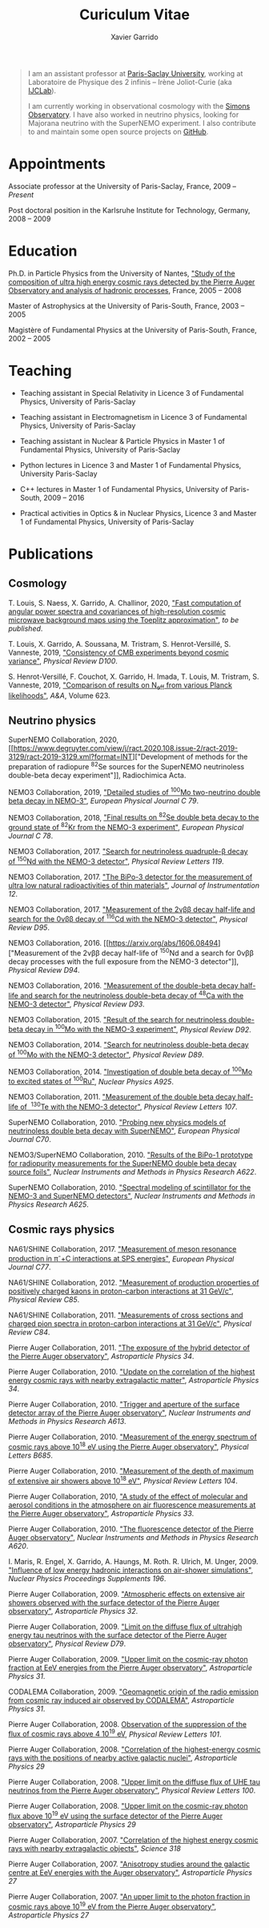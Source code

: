 #+TITLE: Curiculum Vitae
#+AUTHOR: Xavier Garrido
#+KEYWORDS: vita, CV, resume
#+OPTIONS: toc:nil num:nil
#+STARTUP: entitiespretty

#+BEGIN_QUOTE
I am an assistant professor at [[https://www.universite-paris-saclay.fr][Paris-Saclay University]], working at Laboratoire de Physique des 2
infinis -- Irène Joliot-Curie (aka [[https://www.ijclab.in2p3.fr][IJCLab]]).

I am currently working in observational cosmology with the [[https://simonsobservatory.org][Simons Observatory]]. I have also worked in
neutrino physics, looking for Majorana neutrino with the SuperNEMO experiment. I also contribute to
and maintain some open source projects on [[https://github.com/xgarrido][GitHub]].
#+END_QUOTE

* Appointments

Associate professor at the University of Paris-Saclay, France, 2009 -- /Present/

Post doctoral position in the Karlsruhe Institute for Technology, Germany, 2008 -- 2009

* Education

Ph.D. in Particle Physics from the University of Nantes, [[http://tel.archives-ouvertes.fr/index.php?halsid=kes9il76eb7ptpm9av2h0e1cp7&view_this_doc=tel-00642358&version=1]["Study of the composition of ultra high
energy cosmic rays detected by the Pierre Auger Observatory and analysis of hadronic processes]],
France, 2005 -- 2008

Master of Astrophysics at the University of Paris-South, France, 2003 -- 2005

Magistère of Fundamental Physics at the University of Paris-South, France, 2002 -- 2005

* Teaching

- Teaching assistant in Special Relativity in Licence 3 of Fundamental Physics, University of
  Paris-Saclay

- Teaching assistant in Electromagnetism in Licence 3 of Fundamental Physics, University of
  Paris-Saclay

- Teaching assistant in Nuclear & Particle Physics in Master 1 of Fundamental Physics, University of
  Paris-Saclay

- Python lectures in Licence 3 and Master 1 of Fundamental Physics, University Paris-Saclay

- C++ lectures in Master 1 of Fundamental Physics, University of Paris-South, 2009 -- 2016

- Practical activities in Optics & in Nuclear Physics, Licence 3 and Master 1 of Fundamental
  Physics, University of Paris-Saclay

* Publications
** Cosmology

T. Louis, S. Naess, X. Garrido, A. Challinor, 2020, [[https://arxiv.org/abs/2010.14344]["Fast computation of angular power spectra and
covariances of high-resolution cosmic microwave background maps using the Toeplitz approximation"]],
/to be published/.


T. Louis, X. Garrido, A. Soussana, M. Tristram, S. Henrot-Versillé, S. Vanneste, 2019,
[[https://arxiv.org/pdf/1905.06864.pdf]["Consistency of CMB experiments beyond cosmic variance"]],
/Physical Review D100/.

S. Henrot-Versillé, F. Couchot, X. Garrido, H. Imada, T. Louis, M. Tristram, S. Vanneste, 2019,
[[https://arxiv.org/abs/1807.05003]["Comparison of results on N_{eff} from various Planck likelihoods"]], /A&A/, Volume 623.

** Neutrino physics

SuperNEMO Collaboration, 2020,
[[https://www.degruyter.com/view/j/ract.2020.108.issue-2/ract-2019-3129/ract-2019-3129.xml?format=INT]["Development
of methods for the preparation of radiopure\nbsp^{82}Se sources for the SuperNEMO neutrinoless double-beta
decay experiment"]], Radiochimica Acta.

NEMO3 Collaboration, 2019, [[https://arxiv.org/abs/1903.08084]["Detailed studies of\nbsp^{100}Mo two-neutrino double beta decay in NEMO-3"]],
/European Physical Journal C 79/.

NEMO3 Collaboration, 2018, [[https://arxiv.org/abs/1806.05553]["Final results on\nbsp^{82}Se double beta decay to the ground state
of\nbsp^{82}Kr from the NEMO-3 experiment"]], /European Physical Journal C 78/.

NEMO3 Collaboration, 2017. [[https://arxiv.org/abs/1705.08847]["Search for neutrinoless quadruple-β decay of\nbsp^{150}Nd with the NEMO-3
detector"]], /Physical Review Letters 119/.

NEMO3 Collaboration, 2017. [[https://arxiv.org/abs/1702.07176]["The BiPo-3 detector for the measurement of ultra low natural
radioactivities of thin materials"]], /Journal of Instrumentation 12/.

NEMO3 Collaboration, 2017. [[https://arxiv.org/abs/1610.03226]["Measurement of the 2\nu\beta\beta decay half-life and search for the 0\nu\beta\beta decay
of\nbsp^{116}Cd with the NEMO-3 detector"]], /Physical Review D95/.

NEMO3 Collaboration, 2016. [[https://arxiv.org/abs/1606.08494]["Measurement of the 2\nu\beta\beta decay
half-life of\nbsp^{150}Nd and a search for 0\nu\beta\beta decay processes with the full exposure from the NEMO-3
detector"]], /Physical Review D94/.

NEMO3 Collaboration, 2016. [[http://arxiv.org/abs/1604.01710]["Measurement of the double-beta decay half-life and search for the
neutrinoless double-beta decay of\nbsp^{48}Ca with the NEMO-3 detector"]], /Physical Review D93/.

NEMO3 Collaboration, 2015. [[http://arxiv.org/abs/1506.05825]["Result of the search for neutrinoless double-beta decay in\nbsp^{100}Mo with
the NEMO-3 experiment"]], /Physical Review D92/.

NEMO3 Collaboration, 2014. [[http://arxiv.org/abs/1311.5695]["Search for neutrinoless double-beta decay of\nbsp^{100}Mo with the NEMO-3
detector"]], /Physical Review D89/.

NEMO3 Collaboration, 2014. [[http://arxiv.org/abs/1402.7196]["Investigation of double beta decay of\nbsp^{100}Mo to excited states
of\nbsp^{100}Ru"]], /Nuclear Physics A925/.

NEMO3 Collaboration, 2011. [[http://arxiv.org/abs/arXiv:1104.3716]["Measurement of the double beta decay half-life of
\nbsp^{130}Te with the NEMO-3 detector"]], /Physical Review Letters 107/.

SuperNEMO Collaboration, 2010. [[http://arxiv.org/abs/arXiv:1005.1241]["Probing new physics models of neutrinoless
double beta decay with SuperNEMO"]], /European Physical Journal C70/.

NEMO3/SuperNEMO Collaboration, 2010. [[http://arxiv.org/abs/arXiv:1005.0343]["Results of the BiPo-1
prototype for radiopurity measurements for the SuperNEMO double beta decay source foils"]], /Nuclear
Instruments and Methods in Physics Research A622/.

SuperNEMO Collaboration, 2010. [[http://arxiv.org/abs/1004.3779]["Spectral modeling of scintillator for the NEMO-3 and SuperNEMO
detectors"]], /Nuclear Instruments and Methods in Physics Research A625/.

** Cosmic rays physics

NA61/SHINE Collaboration, 2017. [[https://arxiv.org/abs/1705.08206]["Measurement of meson resonance production in \pi^{-}+C interactions
at SPS energies"]], /European Physical Journal C77/.

NA61/SHINE Collaboration, 2012. [[http://arxiv.org/abs/arXiv:1112.0150]["Measurement of production properties of positively charged kaons in
proton-carbon interactions at 31 GeV/c"]], /Physical Review C85/.

NA61/SHINE Collaboration, 2011. [[http://arxiv.org/abs/arXiv:1102.0983]["Measurements of cross sections and charged pion spectra in
proton-carbon interactions at 31 GeV/c"]], /Physical Review C84/.

Pierre Auger Collaboration, 2011. [[http://arxiv.org/abs/arXiv:1010.6162]["The exposure of the hybrid detector of the Pierre Auger
observatory"]], /Astroparticle Physics 34/.

Pierre Auger Collaboration, 2010. [[http://arxiv.org/abs/1009.1855]["Update on the correlation of the highest energy cosmic rays with
nearby extragalactic matter"]], /Astroparticle Physics 34/.

Pierre Auger Collaboration, 2010. [[http://arxiv.org/abs/1111.6764]["Trigger and aperture of the surface detector array of the Pierre
Auger observatory"]], /Nuclear Instruments and Methods in Physics Research A613/.

Pierre Auger Collaboration, 2010. [[http://arxiv.org/abs/arXiv:1002.1975]["Measurement of the energy spectrum of cosmic rays above 10^{18}
eV using the Pierre Auger observatory"]], /Physical Letters B685/.

Pierre Auger Collaboration, 2010. [[http://arxiv.org/abs/1002.0699]["Measurement of the depth of maximum of extensive air showers
above 10^{18} eV"]], /Physical Review Letters 104/.

Pierre Auger Collaboration, 2010, [[http://arxiv.org/abs/arXiv:1002.0366]["A study of the effect of molecular and aerosol conditions in the
atmosphere on air fluorescence measurements at the Pierre Auger observatory"]], /Astroparticle Physics
33/.

Pierre Auger Collaboration, 2010. [[http://arxiv.org/abs/arXiv:0907.4282]["The fluorescence detector of the Pierre Auger observatory"]],
/Nuclear Instruments and Methods in Physics Research A620/.

I. Maris, R. Engel, X. Garrido, A. Haungs, M. Roth. R. Ulrich, M. Unger, 2009. [[http://arxiv.org/abs/arXiv:0907.0409]["Influence of low
energy hadronic interactions on air-shower simulations"]], /Nuclear Physics Proceedings Supplements
196/.

Pierre Auger Collaboration, 2009. [[http://arxiv.org/abs/0906.5497]["Atmospheric effects on extensive air showers observed with the
surface detector of the Pierre Auger observatory"]], /Astroparticle Physics 32/.

Pierre Auger Collaboration, 2009. [[http://arxiv.org/abs/0903.3385]["Limit on the diffuse flux of ultrahigh energy tau neutrinos with
the surface detector of the Pierre Auger observatory"]], /Physical Review D79/.

Pierre Auger Collaboration, 2009. [[http://arxiv.org/abs/0903.1127]["Upper limit on the cosmic-ray photon fraction at EeV energies
from the Pierre Auger observatory"]], /Astroparticle Physics 31/.

CODALEMA Collaboration, 2009. [[http://arxiv.org/abs/0906.2720]["Geomagnetic origin of the radio emission from cosmic ray induced air
observed by CODALEMA"]], /Astroparticle Physics 31/.

Pierre Auger Collaboration, 2008. [[http://arxiv.org/abs/0806.4302][Observation of the suppression of the flux of cosmic rays above 4
10^{19} eV]], /Physical Review Letters 101/.

Pierre Auger Collaboration, 2008. [[http://arxiv.org/abs/0712.2843]["Correlation of the highest-energy cosmic rays with the positions
of nearby active galactic nuclei"]], /Astroparticle Physics 29/

Pierre Auger Collaboration, 2008. [[http://arxiv.org/abs/0712.1909]["Upper limit on the diffuse flux of UHE tau neutrinos from the
Pierre Auger observatory"]], /Physical Review Letters 100/.

Pierre Auger Collaboration, 2008. [[http://arxiv.org/abs/0712.1147]["Upper limit on the cosmic-ray photon flux above 10^{19} eV using
the surface detector of the Pierre Auger observatory"]], /Astroparticle Physics 29/

Pierre Auger Collaboration, 2007. [[http://arxiv.org/abs/0711.2256]["Correlation of the highest energy cosmic rays with nearby
extragalactic objects"]], /Science 318/

Pierre Auger Collaboration, 2007. [[http://arxiv.org/abs/astroph/0607382]["Anisotropy studies around the galactic centre at EeV energies
with the Auger observatory"]], /Astroparticle Physics 27/

Pierre Auger Collaboration, 2007. [[http://arxiv.org/abs/astro-ph/0606619]["An upper limit to the photon fraction in cosmic rays above
10^{19} eV from the Pierre Auger observatory"]], /Astroparticle Physics 27/
